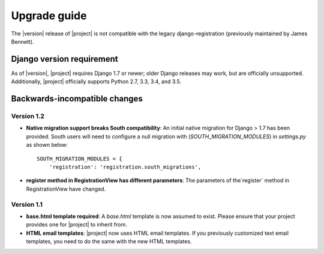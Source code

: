 .. _upgrade:

Upgrade guide
=============

The |version| release of |project| is not compatible with the legacy
django-registration (previously maintained by James Bennett).


Django version requirement
--------------------------

As of |version|, |project| requires Django 1.7 or newer;
older Django releases may work, but are officially unsupported. Additionally,
|project| officially supports Python 2.7, 3.3, 3.4, and 3.5.


Backwards-incompatible changes
------------------------------

Version 1.2
```````````
- **Native migration support breaks South compatibility**: An initial native
  migration for Django > 1.7 has been provided. South users will need to
  configure a null migration with (`SOUTH_MIGRATION_MODULES`) in
  `settings.py` as shown below:

  ::

      SOUTH_MIGRATION_MODULES = {
          'registration': 'registration.south_migrations',

- **register method in RegistrationView has different parameters**: The
  parameters of the`register` method in RegistrationView have changed.

Version 1.1
```````````

- **base.html template required**: A `base.html` template is now assumed to
  exist. Please ensure that your project provides one for |project| to inherit
  from.
- **HTML email templates**: |project| now uses HTML email templates. If you
  previously customized text email templates, you need to do the same with
  the new HTML templates.
